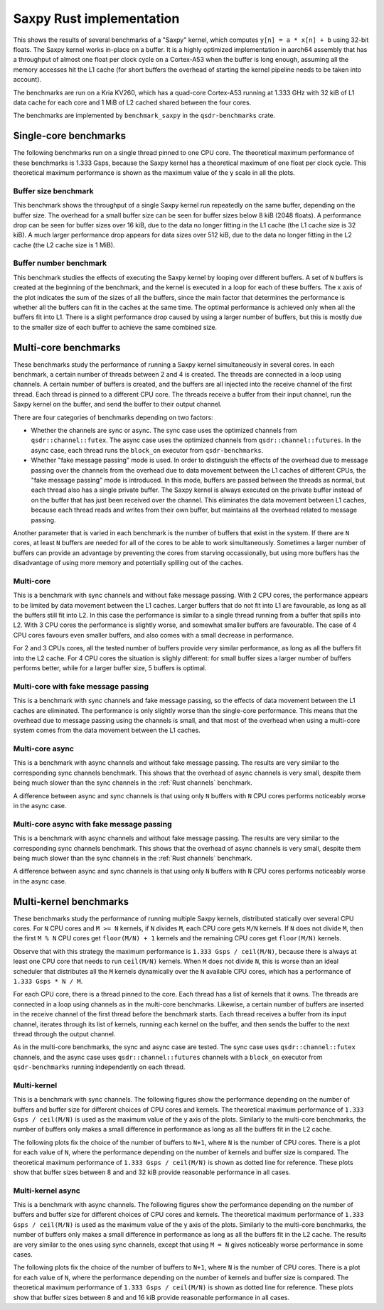 Saxpy Rust implementation
=========================

This shows the results of several benchmarks of a "Saxpy" kernel, which computes
``y[n] = a * x[n] + b`` using 32-bit floats. The Saxpy kernel works in-place on
a buffer. It is a highly optimized implementation in aarch64 assembly that has a
throughput of almost one float per clock cycle on a Cortex-A53 when the buffer
is long enough, assuming all the memory accesses hit the L1 cache (for short
buffers the overhead of starting the kernel pipeline needs to be taken into
account).

The benchmarks are run on a Kria KV260, which has a quad-core Cortex-A53 running
at 1.333 GHz with 32 kiB of L1 data cache for each core and 1 MiB of L2 cached
shared between the four cores.

The benchmarks are implemented by ``benchmark_saxpy`` in the ``qsdr-benchmarks``
crate.

Single-core benchmarks
----------------------

The following benchmarks run on a single thread pinned to one CPU core. The
theoretical maximum performance of these benchmarks is 1.333 Gsps, because the
Saxpy kernel has a theoretical maximum of one float per clock cycle. This
theoretical maximum performance is shown as the maximum value of the y scale in
all the plots.

Buffer size benchmark
^^^^^^^^^^^^^^^^^^^^^

This benchmark shows the throughput of a single Saxpy kernel run repeatedly on
the same buffer, depending on the buffer size. The overhead for a small buffer
size can be seen for buffer sizes below 8 kiB (2048 floats). A performance drop
can be seen for buffer sizes over 16 kiB, due to the data no longer fitting in
the L1 cache (the L1 cache size is 32 kiB). A much larger performance drop
appears for data sizes over 512 kiB, due to the data no longer fitting in the L2
cache (the L2 cache size is 1 MiB).

.. plot::

   import qsdr_benchmark_report
   qsdr_benchmark_report.plot_benchmark_saxpy_scan_buffer_size()

Buffer number benchmark
^^^^^^^^^^^^^^^^^^^^^^^

This benchmark studies the effects of executing the Saxpy kernel by looping over
different buffers. A set of ``N`` buffers is created at the beginning of the
benchmark, and the kernel is executed in a loop for each of these buffers. The x
axis of the plot indicates the sum of the sizes of all the buffers, since the
main factor that determines the performance is whether all the buffers can fit
in the caches at the same time. The optimal performance is achieved only when
all the buffers fit into L1. There is a slight performance drop caused by using
a larger number of buffers, but this is mostly due to the smaller size of each
buffer to achieve the same combined size.

.. plot::

   import qsdr_benchmark_report
   qsdr_benchmark_report.plot_benchmark_saxpy_single_core()

Multi-core benchmarks
---------------------

These benchmarks study the performance of running a Saxpy kernel simultaneously
in several cores. In each benchmark, a certain number of threads between 2 and 4
is created. The threads are connected in a loop using channels. A certain number
of buffers is created, and the buffers are all injected into the receive channel
of the first thread. Each thread is pinned to a different CPU core. The threads
receive a buffer from their input channel, run the Saxpy kernel on the buffer,
and send the buffer to their output channel.

There are four categories of benchmarks depending on two factors:

- Whether the channels are sync or async. The sync case uses the optimized
  channels from ``qsdr::channel::futex``. The async case uses the optimized
  channels from ``qsdr::channel::futures``. In the async case, each thread runs
  the ``block_on`` executor from ``qsdr-benchmarks``.
- Whether "fake message passing" mode is used. In order to distinguish the
  effects of the overhead due to message passing over the channels from the
  overhead due to data movement between the L1 caches of different CPUs, the
  "fake message passing" mode is introduced. In this mode, buffers are passed
  between the threads as normal, but each thread also has a single private
  buffer. The Saxpy kernel is always executed on the private buffer instead of
  on the buffer that has just been received over the channel. This eliminates
  the data movement between L1 caches, because each thread reads and writes from
  their own buffer, but maintains all the overhead related to message passing.

Another parameter that is varied in each benchmark is the number of buffers that
exist in the system. If there are ``N`` cores, at least ``N`` buffers are needed
for all of the cores to be able to work simultaneously. Sometimes a larger
number of buffers can provide an advantage by preventing the cores from starving
occassionally, but using more buffers has the disadvantage of using more memory
and potentially spilling out of the caches.

Multi-core
^^^^^^^^^^

This is a benchmark with sync channels and without fake message passing. With 2
CPU cores, the performance appears to be limited by data movement between the L1
caches. Larger buffers that do not fit into L1 are favourable, as long as all
the buffers still fit into L2. In this case the performance is similar to a
single thread running from a buffer that spills into L2. With 3 CPU cores the
performance is slightly worse, and somewhat smaller buffers are favourable. The
case of 4 CPU cores favours even smaller buffers, and also comes with a small
decrease in performance.

For 2 and 3 CPUs cores, all the tested number of buffers provide very similar
performance, as long as all the buffers fit into the L2 cache. For 4 CPU cores
the situation is slighly different: for small buffer sizes a larger number of
buffers performs better, while for a larger buffer size, 5 buffers is optimal.

.. plot::

   import qsdr_benchmark_report
   qsdr_benchmark_report.plot_benchmark_saxpy_multi_core('multi-core')

Multi-core with fake message passing
^^^^^^^^^^^^^^^^^^^^^^^^^^^^^^^^^^^^

This is a benchmark with sync channels and fake message passing, so the effects
of data movement between the L1 caches are eliminated. The performance is only
slightly worse than the single-core performance. This means that the overhead
due to message passing using the channels is small, and that most of the
overhead when using a multi-core system comes from the data movement between the
L1 caches.

.. plot::

   import qsdr_benchmark_report
   qsdr_benchmark_report.plot_benchmark_saxpy_multi_core('multi-core-fake-message-passing')

Multi-core async
^^^^^^^^^^^^^^^^

This is a benchmark with async channels and without fake message passing. The
results are very similar to the corresponding sync channels benchmark. This
shows that the overhead of async channels is very small, despite them being much
slower than the sync channels in the :ref:`Rust channels` benchmark.

A difference between async and sync channels is that using only ``N`` buffers
with ``N`` CPU cores performs noticeably worse in the async case.

.. plot::

   import qsdr_benchmark_report
   qsdr_benchmark_report.plot_benchmark_saxpy_multi_core('multi-core-async')

Multi-core async with fake message passing
^^^^^^^^^^^^^^^^^^^^^^^^^^^^^^^^^^^^^^^^^^

This is a benchmark with async channels and without fake message passing. The
results are very similar to the corresponding sync channels benchmark. This
shows that the overhead of async channels is very small, despite them being much
slower than the sync channels in the :ref:`Rust channels` benchmark.

A difference between async and sync channels is that using only ``N`` buffers
with ``N`` CPU cores performs noticeably worse in the async case.

.. plot::

   import qsdr_benchmark_report
   qsdr_benchmark_report.plot_benchmark_saxpy_multi_core('multi-core-fake-message-passing-async')

Multi-kernel benchmarks
-----------------------

These benchmarks study the performance of running multiple Saxpy kernels,
distributed statically over several CPU cores. For ``N`` CPU cores and ``M >=
N`` kernels, if ``N`` divides ``M``, each CPU core gets ``M/N`` kernels. If
``N`` does not divide ``M``, then the first ``M % N`` CPU cores get
``floor(M/N) + 1`` kernels and the remaining CPU cores get ``floor(M/N)``
kernels.

Observe that with this strategy the maximum performance is ``1.333 Gsps /
ceil(M/N)``, because there is always at least one CPU core that needs to run
``ceil(M/N)`` kernels. When ``M`` does not divide ``N``, this is worse than an
ideal scheduler that distributes all the ``M`` kernels dynamically over the
``N`` available CPU cores, which has a performance of ``1.333 Gsps * N / M``.

For each CPU core, there is a thread pinned to the core. Each thread has a list
of kernels that it owns. The threads are connected in a loop using channels as
in the multi-core benchmarks. Likewise, a certain number of buffers are inserted
in the receive channel of the first thread before the benchmark starts. Each
thread receives a buffer from its input channel, iterates through its list of
kernels, running each kernel on the buffer, and then sends the buffer to the
next thread through the output channel.

As in the multi-core benchmarks, the sync and async case are tested. The sync
case uses ``qsdr::channel::futex`` channels, and the async case uses
``qsdr::channel::futures`` channels with a ``block_on`` executor from
``qsdr-benchmarks`` running independently on each thread.

Multi-kernel
^^^^^^^^^^^^

This is a benchmark with sync channels. The following figures show the
performance depending on the number of buffers and buffer size for different
choices of CPU cores and kernels. The theoretical maximum performance of ``1.333
Gsps / ceil(M/N)`` is used as the maximum value of the y axis of the
plots. Similarly to the multi-core benchmarks, the number of buffers only makes
a small difference in performance as long as all the buffers fit in the L2
cache.

.. plot::

   import qsdr_benchmark_report
   qsdr_benchmark_report.plot_benchmark_saxpy_multi_kernel('multi-kernel')

The following plots fix the choice of the number of buffers to ``N+1``, where
``N`` is the number of CPU cores. There is a plot for each value of ``N``, where
the performance depending on the number of kernels and buffer size is
compared. The theoretical maximum performance of ``1.333 Gsps / ceil(M/N)`` is
shown as dotted line for reference. These plots show that buffer sizes between 8
and and 32 kiB provide reasonable performance in all cases.

.. plot::

   import qsdr_benchmark_report
   qsdr_benchmark_report.plot_benchmark_saxpy_multi_kernel_fixed_buffers('multi-kernel', lambda n: n + 1)

Multi-kernel async
^^^^^^^^^^^^^^^^^^

This is a benchmark with async channels. The following figures show the
performance depending on the number of buffers and buffer size for different
choices of CPU cores and kernels. The theoretical maximum performance of ``1.333
Gsps / ceil(M/N)`` is used as the maximum value of the y axis of the
plots. Similarly to the multi-core benchmarks, the number of buffers only makes
a small difference in performance as long as all the buffers fit in the L2
cache. The results are very similar to the ones using sync channels, except that
using ``M = N`` gives noticeably worse performance in some cases.

.. plot::

   import qsdr_benchmark_report
   qsdr_benchmark_report.plot_benchmark_saxpy_multi_kernel('multi-kernel-async')

The following plots fix the choice of the number of buffers to ``N+1``, where
``N`` is the number of CPU cores. There is a plot for each value of ``N``, where
the performance depending on the number of kernels and buffer size is
compared. The theoretical maximum performance of ``1.333 Gsps / ceil(M/N)`` is
shown as dotted line for reference. These plots show that buffer sizes between 8
and and 16 kiB provide reasonable performance in all cases.

.. plot::

   import qsdr_benchmark_report
   qsdr_benchmark_report.plot_benchmark_saxpy_multi_kernel_fixed_buffers('multi-kernel-async', lambda n: n + 1)

